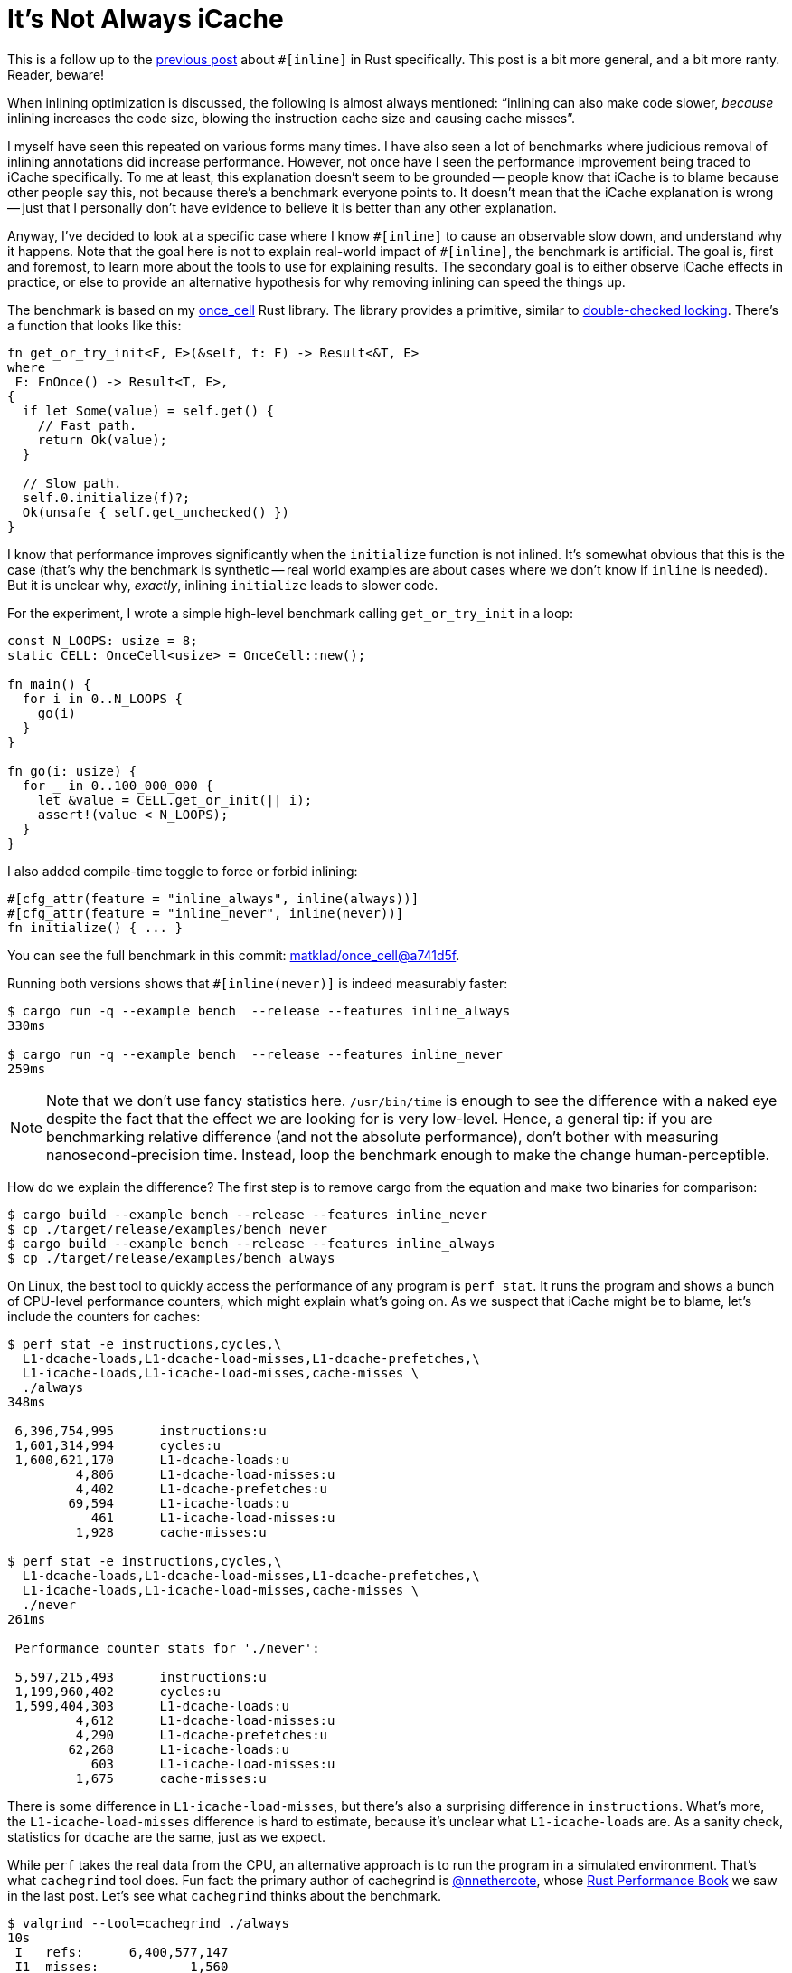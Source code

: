 = It's Not Always iCache

This is a follow up to the https://matklad.github.io/2021/07/09/inline-in-rust.html[previous post] about `+#[inline]+` in Rust specifically.
This post is a bit more general, and a bit more ranty.
Reader, beware!

When inlining optimization is discussed, the following is almost always mentioned: "`inlining can also make code slower, _because_ inlining increases the code size, blowing the instruction cache size and causing cache misses`".

I myself have seen this repeated on various forms many times.
I have also seen a lot of benchmarks where judicious removal of inlining annotations did increase performance.
However, not once have I seen the performance improvement being traced to iCache specifically.
To me at least, this explanation doesn't seem to be grounded -- people know that iCache is to blame because other people say this, not because there's a benchmark everyone points to.
It doesn't mean that the iCache explanation is wrong -- just that I personally don't have evidence to believe it is better than any other explanation.

Anyway, I've decided to look at a specific case where I know `+#[inline]+` to cause an observable slow down, and understand why it happens.
Note that the goal here is not to explain real-world impact of `+#[inline]+`, the benchmark is artificial.
The goal is, first and foremost, to learn more about the tools to use for explaining results.
The secondary goal is to either observe iCache effects in practice, or else to provide an alternative hypothesis for why removing inlining can speed the things up.

The benchmark is based on my https://github.com/matklad/once_cell[once_cell] Rust library.
The library provides a primitive, similar to https://en.wikipedia.org/wiki/Double-checked_locking[double-checked locking].
There's a function that looks like this:

[source,rust]
----
fn get_or_try_init<F, E>(&self, f: F) -> Result<&T, E>
where
 F: FnOnce() -> Result<T, E>,
{
  if let Some(value) = self.get() {
    // Fast path.
    return Ok(value);
  }

  // Slow path.
  self.0.initialize(f)?;
  Ok(unsafe { self.get_unchecked() })
}
----

I know that performance improves significantly when the `initialize` function is not inlined.
It's somewhat obvious that this is the case (that's why the benchmark is synthetic -- real world examples are about cases where we don't know if `inline` is needed).
But it is unclear why, _exactly_, inlining `initialize` leads to slower code.

For the experiment, I wrote a simple high-level benchmark calling `get_or_try_init` in a loop:

[source,rust]
----
const N_LOOPS: usize = 8;
static CELL: OnceCell<usize> = OnceCell::new();

fn main() {
  for i in 0..N_LOOPS {
    go(i)
  }
}

fn go(i: usize) {
  for _ in 0..100_000_000 {
    let &value = CELL.get_or_init(|| i);
    assert!(value < N_LOOPS);
  }
}
----

I also added compile-time toggle to force or forbid inlining:

[source,rust]
----
#[cfg_attr(feature = "inline_always", inline(always))]
#[cfg_attr(feature = "inline_never", inline(never))]
fn initialize() { ... }
----

You can see the full benchmark in this commit: https://github.com/matklad/once_cell/commit/a741d5f2ca7cd89125ef1c70ee2e5fe660271050[matklad/once_cell@a741d5f].

Running both versions shows that `+#[inline(never)]+` is indeed measurably faster:

[source,console]
----
$ cargo run -q --example bench  --release --features inline_always
330ms

$ cargo run -q --example bench  --release --features inline_never
259ms
----

[NOTE]
====
Note that we don't use fancy statistics here.
`/usr/bin/time` is enough to see the difference with a naked eye despite the fact that the effect we are looking for is very low-level.
Hence, a general tip: if you are benchmarking relative difference (and not the absolute performance), don't bother with measuring nanosecond-precision time.
Instead, loop the benchmark enough to make the change human-perceptible.
====

How do we explain the difference?
The first step is to remove cargo from the equation and make two binaries for comparison:

[source,console]
----
$ cargo build --example bench --release --features inline_never
$ cp ./target/release/examples/bench never
$ cargo build --example bench --release --features inline_always
$ cp ./target/release/examples/bench always
----

On Linux, the best tool to quickly access the performance of any program is `perf stat`.
It runs the program and shows a bunch of CPU-level performance counters, which might explain what's going on.
As we suspect that iCache might be to blame, let's include the counters for caches:

[source,console]
----
$ perf stat -e instructions,cycles,\
  L1-dcache-loads,L1-dcache-load-misses,L1-dcache-prefetches,\
  L1-icache-loads,L1-icache-load-misses,cache-misses \
  ./always
348ms

 6,396,754,995      instructions:u
 1,601,314,994      cycles:u
 1,600,621,170      L1-dcache-loads:u
         4,806      L1-dcache-load-misses:u
         4,402      L1-dcache-prefetches:u
        69,594      L1-icache-loads:u
           461      L1-icache-load-misses:u
         1,928      cache-misses:u

$ perf stat -e instructions,cycles,\
  L1-dcache-loads,L1-dcache-load-misses,L1-dcache-prefetches,\
  L1-icache-loads,L1-icache-load-misses,cache-misses \
  ./never
261ms

 Performance counter stats for './never':

 5,597,215,493      instructions:u
 1,199,960,402      cycles:u
 1,599,404,303      L1-dcache-loads:u
         4,612      L1-dcache-load-misses:u
         4,290      L1-dcache-prefetches:u
        62,268      L1-icache-loads:u
           603      L1-icache-load-misses:u
         1,675      cache-misses:u
----

There is some difference in `L1-icache-load-misses`, but there's also a surprising difference in `instructions`.
What's more, the `L1-icache-load-misses` difference is hard to estimate, because it's unclear what `L1-icache-loads` are.
As a sanity check, statistics for `dcache` are the same, just as we expect.

While `perf` takes the real data from the CPU, an alternative approach is to run the program in a simulated environment.
That's what `cachegrind` tool does.
Fun fact: the primary author of cachegrind is https://github.com/nnethercote[@nnethercote], whose https://nnethercote.github.io/perf-book/[Rust Performance Book] we saw in the last post.
Let's see what `cachegrind` thinks about the benchmark.

[source,console]
----
$ valgrind --tool=cachegrind ./always
10s
 I   refs:      6,400,577,147
 I1  misses:            1,560
 LLi misses:            1,524
 I1  miss rate:          0.00%
 LLi miss rate:          0.00%

 D   refs:      1,600,196,336
 D1  misses:            5,549
 LLd misses:            4,024
 D1  miss rate:           0.0%
 LLd miss rate:           0.0%

 LL refs:               7,109
 LL misses:             5,548
 LL miss rate:            0.0%

$ valgrind --tool=cachegrind ./never
9s
 I   refs:      5,600,577,226
 I1  misses:            1,572
 LLi misses:            1,529
 I1  miss rate:          0.00%
 LLi miss rate:          0.00%

 D   refs:      1,600,196,330
 D1  misses:            5,553
 LLd misses:            4,024
 D1  miss rate:           0.0%
 LLd miss rate:           0.0%

 LL refs:               7,125
 LL misses:             5,553
 LL miss rate:            0.0%
----

Note that, because `cachegrind` simulates the program, it runs much slower.
Here, we don't see a big difference in iCache misses (I1 -- first level instruction cache, LLi -- last level instruction cache).
We do see a difference in iCache references.
Note that the number of times CPU refers to iCache should correspond to the number of instructions it executes.
Cross-checking the number with `perf`, we see that both `perf` and `cachegrind` agree on the number of instructions executed.
They also agree that `inline_always` version executes less instructions.
It's still hard to say what perf's `sL1-icache-loads` means.
Judging by the name, it should correspond to ``cachegrind``'s ``I refs``, but it doesn't.

Anyway, it seems there's one thing that bears further investigation -- why inlining changes the number of instructions executed?
Inlining doesn't actually change the code the CPU runs, so the number of instructions should stay the same.
Let's look at the asm then!
The right tool here is https://github.com/gnzlbg/cargo-asm[cargo-asm].

Again, here's the function we will be locking at:

[source,rust]
----
fn go(tid: usize) {
  for _ in 0..100_000_000 {
    let &value = CELL.get_or_init(|| tid);
    assert!(value < N_THREADS);
  }
}
----

The call to `get_or_init` will be inlined, and the nested call to `initialize` will be inlined depending on the flag.

Let's first look at the `inline_never` version:


[source,nasm,highlight=9..16]
----
  push    r14 ;
  push    rbx ; prologue
  push    rax ;
  mov     qword, ptr, [rsp], rdi
  mov     ebx, 100000001 ; loop counter
  mov     r14, rsp
  jmp     .LBB14_1
 .loop:
  cmp     qword, ptr, [rip, +, CELL+16], 8
  jae     .assert_failure
 .LBB14_1:
  add     rbx, -1
  je      .normal_exit
  mov     rax, qword, ptr, [rip, +, CELL]
  cmp     rax, 2
  je      .loop
  mov     rdi, r14
  call    once_cell::imp::OnceCell<T>::initialize
  jmp     .loop
 .normal_exit:
  add     rsp, 8 ;
  pop     rbx    ; epilogue
  pop     r14a   ;
  ret            ;
 .assert_failure:
  lea     rdi, [rip, +, .L__unnamed_12]
  lea     rdx, [rip, +, .L__unnamed_13]
  mov     esi, 35
  call    qword, ptr, [rip, +, core::panicking::panic@GOTPCREL]
  ud2
----

And then at the `inline_always` version:

[source,nasm,highlight=23..31]
----
  push    rbp  ;
  push    r15  ;
  push    r14  ;
  push    r13  ; prologue
  push    r12  ;
  push    rbx  ;
  sub     rsp, 24
  mov     r12, rdi
  xor     ebx, ebx
  mov     r13d, 1
  lea     r14, [rip, +, CELL]
  mov     rbp, qword, ptr, [rip, +, WaiterQueue::drop@GOTPCREL]
  mov     r15, qword, ptr, [rip, +, once_cell::imp::wait@GOTPCREL]
  jmp     .LBB10_1
 .LBB10_10:
  mov     qword, ptr, [rsp, +, 8], r14
  mov     qword, ptr, [rip, +, CELL+8], 1
  mov     qword, ptr, [rip, +, CELL+16], r12
  mov     qword, ptr, [rsp, +, 16], 2
  lea     rdi, [rsp, +, 8]
  call    rbp
 .loop:
  add     rbx, 1
  cmp     qword, ptr, [rip, +, CELL+16], 8
  jae     .assert_failure
 .LBB10_1:
  cmp     rbx, 100000000
  je      .normal_exit
  mov     rax, qword, ptr, [rip, +, CELL]
  cmp     rax, 2
  je      .loop
 .LBB10_3:
  mov     rax, qword, ptr, [rip, +, CELL]
 .LBB10_4:
  test    rax, rax
  jne     .LBB10_5
  xor     eax, eax
  lock    cmpxchg, qword, ptr, [rip, +, CELL], r13
  jne     .LBB10_4
  jmp     .LBB10_10
 .LBB10_5:
  cmp     rax, 2
  je      .loop
  mov     ecx, eax
  and     ecx, 3
  cmp     ecx, 1
  jne     .LBB10_8
  mov     rdi, r14
  mov     rsi, rax
  call    r15
  jmp     .LBB10_3
 .normal_exit:
  add     rsp, 24 ;
  pop     rbx     ;
  pop     r12     ;
  pop     r13     ; epilogue
  pop     r14     ;
  pop     r15     ;
  pop     rbp     ;
  ret
 .assert_failure:
  lea     rdi, [rip, +, .L__unnamed_9]
  lea     rdx, [rip, +, .L__unnamed_10]
  mov     esi, 35
  call    qword, ptr, [rip, +, core::panicking::panic@GOTPCREL]
  ud2
 .LBB10_8:
  lea     rdi, [rip, +, .L__unnamed_11]
  lea     rdx, [rip, +, .L__unnamed_12]
  mov     esi, 57
  call    qword, ptr, [rip, +, core::panicking::panic@GOTPCREL]
  ud2
----

I've slightly edited the code and also highlighted the hot loop which constitutes the bulk of the benchmark.

Looking at the assembly, we can see the following:

* code is much larger -- inlining happened!
* function prologue is bigger, compiler pushes more callee-saved registers to the stack
* function epilogue is bigger, compiler needs to restore more registers
* stack frame is larger
* compiler hoisted some of the `initialize` code to before the loop
* the core loop is very tight in both cases, just a handful of instructions
* the core loop counts upwards rather than downwards, adding an extra `cmp` instruction

Note that it's highly unlikely that iCache affects the running code, as it's a small bunch of instructions next to each other in memory.
On the other hand, an extra `cmp` with a large immediate precisely accounts for the amount of extra instructions we observe (the loop is run 800_000_000 times).

== Conclusions

It's hard enough to come up with a benchmark which demonstrate the difference between two alternatives.
It's even harder to explain the difference -- there might be many https://en.wikipedia.org/wiki/Availability_heuristic[readily available] explanations, but they are not necessary true.
Nonetheless, today we have a wealth of helpful tooling.
Two notable examples are https://perf.wiki.kernel.org/index.php/Tutorial[perf] and https://valgrind.org/docs/manual/quick-start.html[valgrind].
Tools are not always correct -- it's a good idea to sanity check different tools against each other and against common-sense understanding of the problem.

For inlining in particular, we found the following reasons why inlining `S` into `C` might cause a slow down:

. Inlining might cause `C` to use more registers.
  This means that prologue and epilogue grow additional push/pop instructions, which also use stack memory.
  Without inlining, these instructions are hidden in `S` and are only paid for when `C` actually calls into `S`, as opposed to every time `C` itself is called.
. Generalizing from the first point, if `S` is called in a loop or in an `if`, the compiler might hoist some instructions of `S` to before the branch, moving them from the cold path to the hot path.
. With more local variables and control flow in the stack frame to juggle, compiler might accidentally pessimize the hot loop.

If you are curious under which conditions iCache does become an issue, there's https://www.scylladb.com/2017/07/06/scyllas-approach-improve-performance-cpu-bound-workloads/[this excellent article] about one such case.
